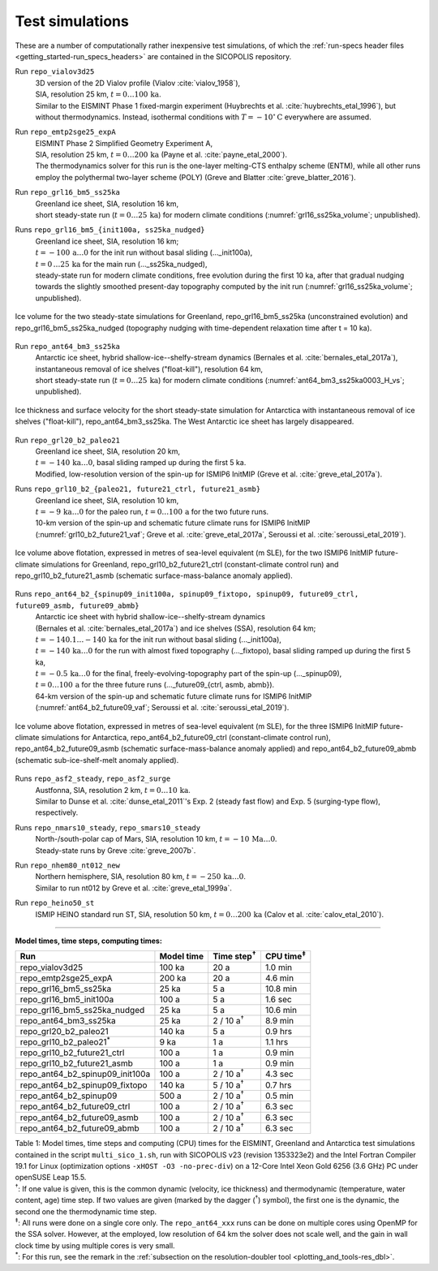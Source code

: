 .. _test_simulations:

Test simulations
****************

.. |nbsp| unicode:: 0xA0 
   :trim:

These are a number of computationally rather inexpensive test simulations, of which the :ref:`run-specs header files <getting_started-run_specs_headers>` are contained in the SICOPOLIS repository.

Run ``repo_vialov3d25``
  | 3D version of the 2D Vialov profile (Vialov :cite:`vialov_1958`),
  | SIA, resolution 25 km, :math:`t=0\ldots{}100\,\mathrm{ka}`.
  | Similar to the EISMINT Phase 1 fixed-margin experiment (Huybrechts et al. :cite:`huybrechts_etal_1996`), but without thermodynamics. Instead, isothermal conditions with :math:`T=-10^{\circ}\mathrm{C}` everywhere are assumed.

Run ``repo_emtp2sge25_expA``
  | EISMINT Phase 2 Simplified Geometry Experiment A,
  | SIA, resolution 25 km, :math:`t=0\ldots{}200\,\mathrm{ka}` (Payne et al. :cite:`payne_etal_2000`).
  | The thermodynamics solver for this run is the one-layer melting-CTS enthalpy scheme (ENTM), while all other runs employ the polythermal two-layer scheme (POLY) (Greve and Blatter :cite:`greve_blatter_2016`).

Run ``repo_grl16_bm5_ss25ka``
  | Greenland ice sheet, SIA, resolution 16 km,
  | short steady-state run (:math:`t=0\ldots{}25\,\mathrm{ka}`) for modern climate conditions (:numref:`grl16_ss25ka_volume`; unpublished).

Runs ``repo_grl16_bm5_{init100a, ss25ka_nudged}``
  | Greenland ice sheet, SIA, resolution 16 km;
  | :math:`t=-100\,\mathrm{a}\ldots{}0` for the init run without basal sliding (..._init100a),
  | :math:`t=0\,\ldots{}25\,\mathrm{ka}` for the main run (..._ss25ka_nudged),
  | steady-state run for modern climate conditions, free evolution during the first 10 ka, after that gradual nudging towards the slightly smoothed present-day topography computed by the init run (:numref:`grl16_ss25ka_volume`; unpublished).

.. _grl16_ss25ka_volume:
.. figure:: figs/grl16_ss25ka.png
  :width: 480 px
  :alt: Ice volume for steady-state simulations for Greenland
  :align: center

  Ice volume for the two steady-state simulations for Greenland, repo_grl16_bm5_ss25ka (unconstrained evolution) and repo_grl16_bm5_ss25ka_nudged (topography nudging with time-dependent relaxation time after t |nbsp| = |nbsp| 10 |nbsp| ka).

Run ``repo_ant64_bm3_ss25ka``
  | Antarctic ice sheet, hybrid shallow-ice--shelfy-stream dynamics (Bernales et al. :cite:`bernales_etal_2017a`),
  | instantaneous removal of ice shelves ("float-kill"), resolution 64 km,
  | short steady-state run (:math:`t=0\ldots{}25\,\mathrm{ka}`) for modern climate conditions (:numref:`ant64_bm3_ss25ka0003_H_vs`; unpublished).

.. _ant64_bm3_ss25ka0003_H_vs:
.. figure:: figs/repo_ant64_bm3_ss25ka0003_H_vs.png
  :width: 680 px
  :alt: Ice thickness and surface velocity for float-kill simulation for Antarctica
  :align: center

  Ice thickness and surface velocity for the short steady-state simulation for Antarctica with instantaneous removal of ice shelves ("float-kill"), repo_ant64_bm3_ss25ka. The West Antarctic ice sheet has largely disappeared.

Run ``repo_grl20_b2_paleo21``
  | Greenland ice sheet, SIA, resolution 20 km,
  | :math:`t=-140\,\mathrm{ka}\ldots{}0`, basal sliding ramped up during the first 5 ka.
  | Modified, low-resolution version of the spin-up for ISMIP6 InitMIP (Greve et al. :cite:`greve_etal_2017a`).

Runs ``repo_grl10_b2_{paleo21, future21_ctrl, future21_asmb}``
  | Greenland ice sheet, SIA, resolution 10 km,
  | :math:`t=-9\,\mathrm{ka}\ldots{}0` for the paleo run, :math:`t=0\ldots{}100\,\mathrm{a}` for the two future runs.
  | 10-km version of the spin-up and schematic future climate runs for ISMIP6 InitMIP
  | (:numref:`grl10_b2_future21_vaf`; Greve et al. :cite:`greve_etal_2017a`, Seroussi et al. :cite:`seroussi_etal_2019`).

.. _grl10_b2_future21_vaf:
.. figure:: figs/grl10_b2_future21.png
  :width: 480 px
  :alt: Ice volume above flotation for future climate simulations for Greenland
  :align: center

  Ice volume above flotation, expressed in metres of sea-level equivalent (m SLE), for the two ISMIP6 InitMIP future-climate simulations for Greenland, repo_grl10_b2_future21_ctrl (constant-climate control run) and repo_grl10_b2_future21_asmb (schematic surface-mass-balance anomaly applied).

Runs ``repo_ant64_b2_{spinup09_init100a, spinup09_fixtopo, spinup09, future09_ctrl, future09_asmb, future09_abmb}``
  | Antarctic ice sheet with hybrid shallow-ice--shelfy-stream dynamics
  | (Bernales et al. :cite:`bernales_etal_2017a`) and ice shelves (SSA), resolution 64 km;
  | :math:`t=-140.1\ldots{}-140\,\mathrm{ka}` for the init run without basal sliding (..._init100a),
  | :math:`t=-140\,\mathrm{ka}\ldots{}0` for the run with almost fixed topography (..._fixtopo), basal sliding ramped up during the first 5 ka,
  | :math:`t=-0.5\,\mathrm{ka}\ldots{}0` for the final, freely-evolving-topography part of the spin-up (..._spinup09),
  | :math:`t=0\ldots{}100\,\mathrm{a}` for the three future runs (..._future09_{ctrl, asmb, abmb}).
  | 64-km version of the spin-up and schematic future climate runs for ISMIP6 InitMIP
  | (:numref:`ant64_b2_future09_vaf`; Seroussi et al. :cite:`seroussi_etal_2019`).

.. _ant64_b2_future09_vaf:
.. figure:: figs/ant64_b2_future09.png
  :width: 480 px
  :alt: Ice volume above flotation for future climate simulations for Antarctica
  :align: center

  Ice volume above flotation, expressed in metres of sea-level equivalent (m SLE), for the three ISMIP6 InitMIP future-climate simulations for Antarctica, repo_ant64_b2_future09_ctrl (constant-climate control run), repo_ant64_b2_future09_asmb (schematic surface-mass-balance anomaly applied) and repo_ant64_b2_future09_abmb (schematic sub-ice-shelf-melt anomaly applied).

Runs ``repo_asf2_steady``, ``repo_asf2_surge``
  | Austfonna, SIA, resolution 2 km, :math:`t=0\ldots{}10\,\mathrm{ka}`.
  | Similar to Dunse et al. :cite:`dunse_etal_2011`'s Exp. 2 (steady fast flow) and Exp. 5 (surging-type flow), respectively.

Runs ``repo_nmars10_steady``, ``repo_smars10_steady``
  | North-/south-polar cap of Mars, SIA, resolution 10 km, :math:`t=-10\,\mathrm{Ma}\ldots{}0`.
  | Steady-state runs by Greve :cite:`greve_2007b`.
 
Run ``repo_nhem80_nt012_new``
  | Northern hemisphere, SIA, resolution 80 km, :math:`t=-250\,\mathrm{ka}\ldots{}0`.
  | Similar to run nt012 by Greve et al. :cite:`greve_etal_1999a`.

Run ``repo_heino50_st``
  | ISMIP HEINO standard run ST, SIA, resolution 50 km, :math:`t=0\ldots{}200\,\mathrm{ka}` (Calov et al. :cite:`calov_etal_2010`).

-------------

**Model times, time steps, computing times:**

+-------------------------------------+------------+---------------------+--------------------+
| Run                                 | Model time | Time step\ :sup:`†` | CPU time\ :sup:`‡` |
+=====================================+============+=====================+====================+
| repo\_vialov3d25                    | 100 ka     | 20 a                | 1.0 min            |
+-------------------------------------+------------+---------------------+--------------------+
| repo\_emtp2sge25\_expA              | 200 ka     | 20 a                | 4.6 min            |
+-------------------------------------+------------+---------------------+--------------------+
| repo\_grl16\_bm5\_ss25ka            | 25 ka      | 5 a                 | 10.8 min           |
+-------------------------------------+------------+---------------------+--------------------+
| repo\_grl16\_bm5\_init100a          | 100 a      | 5 a                 | 1.6 sec            |
+-------------------------------------+------------+---------------------+--------------------+
| repo\_grl16\_bm5\_ss25ka_nudged     | 25 ka      | 5 a                 | 10.6 min           |
+-------------------------------------+------------+---------------------+--------------------+
| repo\_ant64\_bm3\_ss25ka            | 25 ka      | 2 / 10 a\ :sup:`†`  | 8.9 min            |
+-------------------------------------+------------+---------------------+--------------------+
| repo\_grl20\_b2\_paleo21            | 140 ka     | 5 a                 | 0.9 hrs            |
+-------------------------------------+------------+---------------------+--------------------+
| repo\_grl10\_b2\_paleo21\ :sup:`\*` | 9 ka       | 1 a                 | 1.1 hrs            |
+-------------------------------------+------------+---------------------+--------------------+
| repo\_grl10\_b2\_future21\_ctrl     | 100 a      | 1 a                 | 0.9 min            |
+-------------------------------------+------------+---------------------+--------------------+
| repo\_grl10\_b2\_future21\_asmb     | 100 a      | 1 a                 | 0.9 min            |
+-------------------------------------+------------+---------------------+--------------------+
| repo\_ant64\_b2\_spinup09\_init100a | 100 a      | 2 / 10 a\ :sup:`†`  | 4.3 sec            |
+-------------------------------------+------------+---------------------+--------------------+
| repo\_ant64\_b2\_spinup09\_fixtopo  | 140 ka     | 5 / 10 a\ :sup:`†`  | 0.7 hrs            |
+-------------------------------------+------------+---------------------+--------------------+
| repo\_ant64\_b2\_spinup09           | 500 a      | 2 / 10 a\ :sup:`†`  | 0.5 min            |
+-------------------------------------+------------+---------------------+--------------------+
| repo\_ant64\_b2\_future09\_ctrl     | 100 a      | 2 / 10 a\ :sup:`†`  | 6.3 sec            |
+-------------------------------------+------------+---------------------+--------------------+
| repo\_ant64\_b2\_future09\_asmb     | 100 a      | 2 / 10 a\ :sup:`†`  | 6.3 sec            |
+-------------------------------------+------------+---------------------+--------------------+
| repo\_ant64\_b2\_future09\_abmb     | 100 a      | 2 / 10 a\ :sup:`†`  | 6.3 sec            |
+-------------------------------------+------------+---------------------+--------------------+

| Table 1: Model times, time steps and computing (CPU) times for the EISMINT, Greenland and Antarctica test simulations contained in the script ``multi_sico_1.sh``, run with SICOPOLIS v23 (revision 1353323e2) and the Intel Fortran Compiler 19.1 for Linux (optimization options ``-xHOST -O3 -no-prec-div``) on a 12-Core Intel Xeon Gold 6256 (3.6 GHz) PC under openSUSE Leap 15.5.
| \ :sup:`†`: If one value is given, this is the common dynamic (velocity, ice thickness) and thermodynamic (temperature, water content, age) time step. If two values are given (marked by the dagger (\ :sup:`†`) symbol), the first one is the dynamic, the second one the thermodynamic time step.
| \ :sup:`‡`: All runs were done on a single core only. The ``repo_ant64_xxx`` runs can be done on multiple cores using OpenMP for the SSA solver. However, at the employed, low resolution of 64 km the solver does not scale well, and the gain in wall clock time by using multiple cores is very small.
| \ :sup:`\*`: For this run, see the remark in the :ref:`subsection on the resolution-doubler tool <plotting_and_tools-res_dbl>`.
